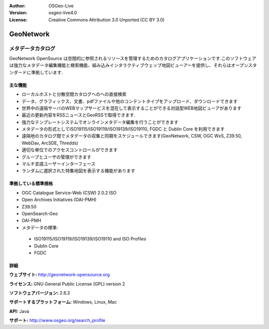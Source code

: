:Author: OSGeo-Live
:Version: osgeo-live4.0
:License: Creative Commons Attribution 3.0 Unported (CC BY 3.0)

.. _geonetwork-overview-ja:

.. image:: ../../images/project_logos/logo-GeoNetwork.png
  :scale: 100 %
  :alt: project logo
  :align: right
  :target: http://geonetwork-opensource.org/

.. image:: ../../images/logos/OSGeo_project.png
  :scale: 100
  :alt: OSGeo Project
  :align: right
  :target: http://www.osgeo.org

GeoNetwork
================================================================================

メタデータカタログ
~~~~~~~~~~~~~~~~~~~~~~~~~~~~~~~~~~~~~~~~~~~~~~~~~~~~~~~~~~~~~~~~~~~~~~~~~~~~~~~~

GeoNetwork OpenSource は空間的に参照されるリソースを管理するためのカタログアプリケーションです.このソフトウェアは強力なメタデータ編集機能と検索機能、組み込みインタラクティブウェッブ地図ビューアーを提供し、それらはオープンスタンダードに準拠しています. 

.. image:: ../../images/screenshots/1024x768/geonetwork-overview.png
  :scale: 50 %
  :alt: project logo
  :align: right

主な機能
--------------------------------------------------------------------------------
*  ローカルホストと分散空間カタログへのへの直接検索
* データ、グラフィックス、文書、pdfファイルや他のコンテントタイプをアップロード、ダウンロードできます
* 世界中の遠隔サーバのWEBマップサービスを混在して表示することができる対話型WEB地図ビューアがあります
* 最近の更新内容をRSSニュースとGeoRSSで取得できます.
* 強力なテンプレートシステムでオンラインメタデータ編集を行うことができます
* メタデータの形式としてISO19115/ISO19119/ISO19139/ISO19110, FGDC と Dublin Core を利用できます
* 遠隔地のカタログ間でメタデータの収集と同期をスケジュールできます(GeoNetwork, CSW, OGC WxS, Z39.50, WebDav, ArcSDE, Thredds)
* 適切な単位でのアクセスコントロールができます
* グループとユーザの管理ができます
* マルチ言語ユーザーインターフェース
* ランダムに選択された特集地図を表示する機能があります

準拠している標準規格
--------------------------------------------------------------------------------

* OGC Catalogue Service-Web (CSW) 2.0.2 ISO
* Open Archives Initiatives (OAI-PMH)
* Z39.50 
* OpenSearch-Geo
* OAI-PMH
* メタデータの標準:

 * ISO19115/ISO19119/ISO19139/ISO19110 and ISO Profiles
 * Dublin Core
 * FGDC

詳細
--------------------------------------------------------------------------------

**ウェブサイト:** http://geonetwork-opensource.org

**ライセンス:** GNU General Public License (GPL) version 2

**ソフトウェアバージョン:** 2.6.3

**サポートするプラットフォーム:** Windows, Linux, Mac

**API:** Java

**サポート:** http://www.osgeo.org/search_profile

